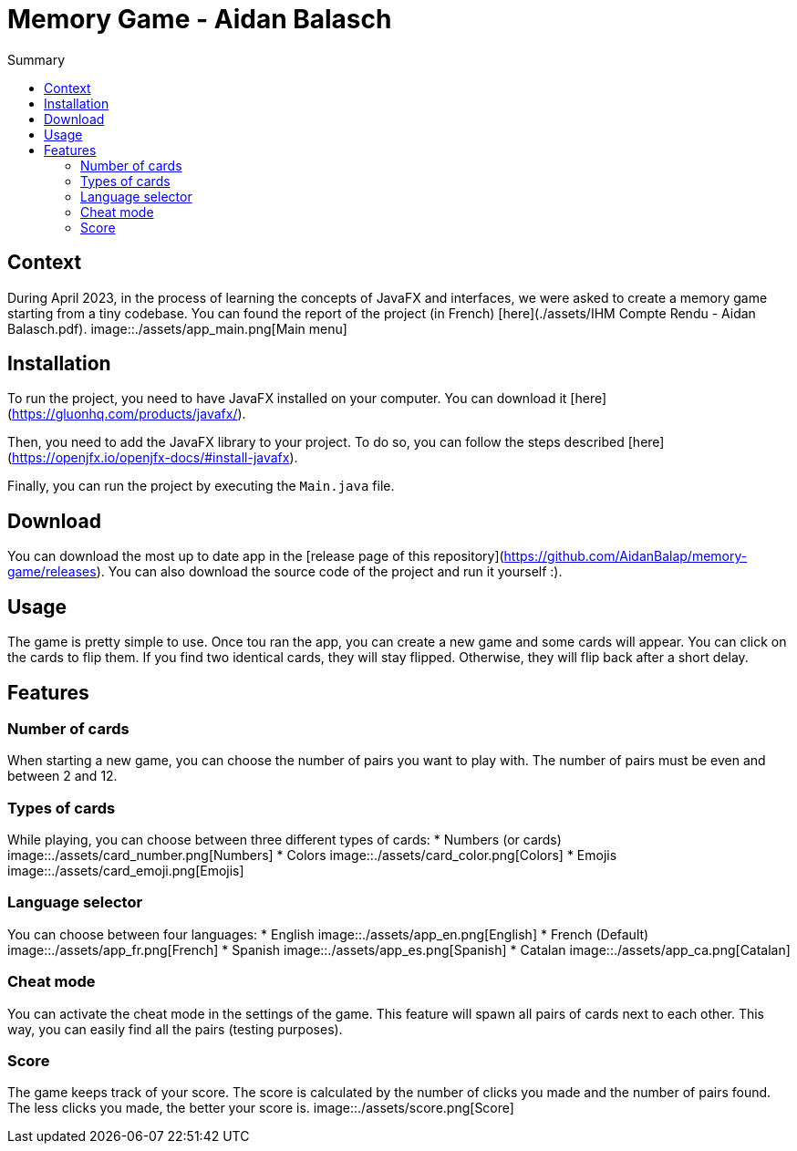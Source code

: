 = Memory Game - Aidan Balasch
:toc:
:toc-title: Summary

== Context
During April 2023, in the process of learning the concepts of JavaFX and interfaces, we were asked to create a memory game starting from a tiny codebase. You can found the report of the project (in French) [here](./assets/IHM Compte Rendu - Aidan Balasch.pdf).
image::./assets/app_main.png[Main menu]

== Installation
To run the project, you need to have JavaFX installed on your computer. You can download it [here](https://gluonhq.com/products/javafx/).

Then, you need to add the JavaFX library to your project. To do so, you can follow the steps described [here](https://openjfx.io/openjfx-docs/#install-javafx).

Finally, you can run the project by executing the `Main.java` file.

== Download
You can download the most up to date app in the [release page of this repository](https://github.com/AidanBalap/memory-game/releases). You can also download the source code of the project and run it yourself :).

== Usage
The game is pretty simple to use. Once tou ran the app, you can create a new game and some cards will appear. You can click on the cards to flip them. If you find two identical cards, they will stay flipped. Otherwise, they will flip back after a short delay.

== Features
=== Number of cards
When starting a new game, you can choose the number of pairs you want to play with. The number of pairs must be even and between 2 and 12.

=== Types of cards
While playing, you can choose between three different types of cards:
* Numbers (or cards)
image::./assets/card_number.png[Numbers]
* Colors
image::./assets/card_color.png[Colors]
* Emojis
image::./assets/card_emoji.png[Emojis]

=== Language selector
You can choose between four languages:
* English
image::./assets/app_en.png[English]
* French (Default)
image::./assets/app_fr.png[French]
* Spanish
image::./assets/app_es.png[Spanish]
* Catalan 
image::./assets/app_ca.png[Catalan]

=== Cheat mode
You can activate the cheat mode in the settings of the game. This feature will spawn all pairs of cards next to each other. This way, you can easily find all the pairs (testing purposes).

=== Score
The game keeps track of your score. The score is calculated by the number of clicks you made and the number of pairs found. The less clicks you made, the better your score is.
image::./assets/score.png[Score]